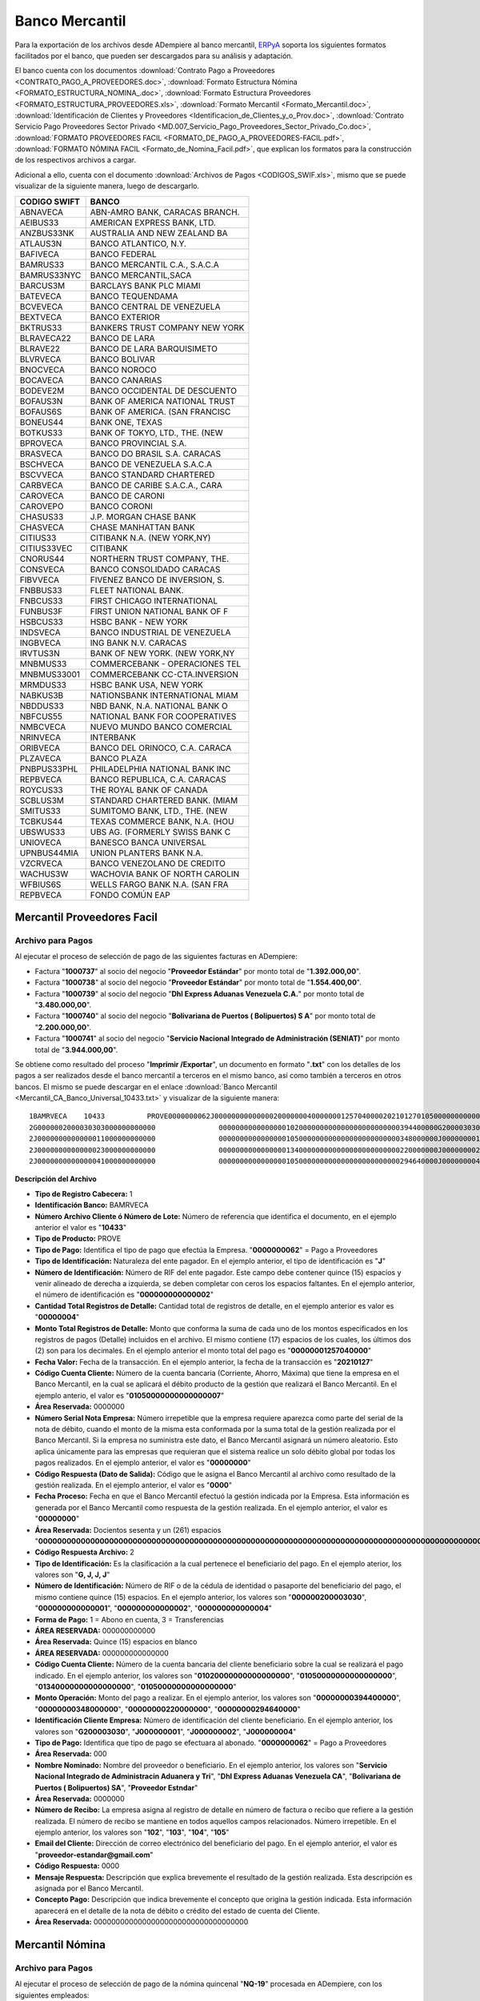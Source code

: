 .. _ERPyA: http://erpya.com

.. _documento/banco-mercantil:

**Banco Mercantil**
===================

Para la exportación de los archivos desde ADempiere al banco mercantil, `ERPyA`_ soporta los siguientes formatos facilitados por el banco, que pueden ser descargados para su análisis y adaptación.

El banco cuenta con los documentos :download:`Contrato Pago a Proveedores <CONTRATO_PAGO_A_PROVEEDORES.doc>`, :download:`Formato Estructura Nómina <FORMATO_ESTRUCTURA_NOMINA_.doc>`, :download:`Formato Estructura Proveedores <FORMATO_ESTRUCTURA_PROVEEDORES.xls>`, :download:`Formato Mercantil <Formato_Mercantil.doc>`, :download:`Identificación de Clientes y Proveedores <Identificacion_de_Clientes_y_o_Prov.doc>`, :download:`Contrato Servicio Pago Proveedores Sector Privado <MD.007_Servicio_Pago_Proveedores_Sector_Privado_Co.doc>`, :download:`FORMATO PROVEEDORES FACIL <FORMATO_DE_PAGO_A_PROVEEDORES-FACIL.pdf>`, :download:`FORMATO NÓMINA FACIL <Formato_de_Nomina_Facil.pdf>`, que explican los formatos para la construcción de los respectivos archivos a cargar.

Adicional a ello, cuenta con el documento :download:`Archivos de Pagos <CODIGOS_SWIF.xls>`, mismo que se puede visualizar de la siguiente manera, luego de descargarlo.

+----------------+---------------------------------------+
|**CODIGO SWIFT**|**BANCO**                              |
+================+=======================================+
|ABNAVECA        |ABN-AMRO BANK, CARACAS BRANCH.         |
+----------------+---------------------------------------+
|AEIBUS33        |AMERICAN EXPRESS BANK, LTD.            |
+----------------+---------------------------------------+
|ANZBUS33NK      |AUSTRALIA AND NEW ZEALAND BA           |
+----------------+---------------------------------------+
|ATLAUS3N        |BANCO ATLANTICO, N.Y.                  |
+----------------+---------------------------------------+
|BAFIVECA        |BANCO FEDERAL                          |
+----------------+---------------------------------------+
|BAMRUS33        |BANCO MERCANTIL C.A., S.A.C.A          |
+----------------+---------------------------------------+
|BAMRUS33NYC     |BANCO MERCANTIL,SACA                   |
+----------------+---------------------------------------+
|BARCUS3M        |BARCLAYS BANK PLC MIAMI                |
+----------------+---------------------------------------+
|BATEVECA        |BANCO TEQUENDAMA                       |
+----------------+---------------------------------------+
|BCVEVECA        |BANCO CENTRAL DE VENEZUELA             |
+----------------+---------------------------------------+
|BEXTVECA        |BANCO EXTERIOR                         |
+----------------+---------------------------------------+
|BKTRUS33        |BANKERS TRUST COMPANY NEW YORK         |
+----------------+---------------------------------------+
|BLRAVECA22      |BANCO DE LARA                          |
+----------------+---------------------------------------+
|BLRAVE22        |BANCO DE LARA BARQUISIMETO             |
+----------------+---------------------------------------+
|BLVRVECA        |BANCO BOLIVAR                          |
+----------------+---------------------------------------+
|BNOCVECA        |BANCO NOROCO                           |
+----------------+---------------------------------------+
|BOCAVECA        |BANCO CANARIAS                         |
+----------------+---------------------------------------+
|BODEVE2M        |BANCO OCCIDENTAL DE DESCUENTO          |
+----------------+---------------------------------------+
|BOFAUS3N        |BANK OF AMERICA NATIONAL TRUST         |
+----------------+---------------------------------------+
|BOFAUS6S        |BANK OF AMERICA. (SAN FRANCISC         |
+----------------+---------------------------------------+
|BONEUS44        |BANK ONE, TEXAS                        |
+----------------+---------------------------------------+
|BOTKUS33        |BANK OF TOKYO, LTD., THE. (NEW         |
+----------------+---------------------------------------+
|BPROVECA        |BANCO PROVINCIAL S.A.                  |
+----------------+---------------------------------------+
|BRASVECA        |BANCO DO BRASIL S.A. CARACAS           |
+----------------+---------------------------------------+
|BSCHVECA        |BANCO DE VENEZUELA S.A.C.A             |
+----------------+---------------------------------------+
|BSCVVECA        |BANCO STANDARD CHARTERED               |
+----------------+---------------------------------------+
|CARBVECA        |BANCO DE CARIBE S.A.C.A., CARA         |
+----------------+---------------------------------------+
|CAROVECA        |BANCO DE CARONI                        |
+----------------+---------------------------------------+
|CAROVEPO        |BANCO CORONI                           |
+----------------+---------------------------------------+
|CHASUS33        |J.P. MORGAN CHASE BANK                 |
+----------------+---------------------------------------+
|CHASVECA        |CHASE MANHATTAN BANK                   |
+----------------+---------------------------------------+
|CITIUS33        |CITIBANK N.A. (NEW YORK,NY)            |
+----------------+---------------------------------------+
|CITIUS33VEC     |CITIBANK                               |
+----------------+---------------------------------------+
|CNORUS44        |NORTHERN TRUST COMPANY, THE.           |
+----------------+---------------------------------------+
|CONSVECA        |BANCO CONSOLIDADO CARACAS              |
+----------------+---------------------------------------+
|FIBVVECA        |FIVENEZ BANCO DE INVERSION, S.         |
+----------------+---------------------------------------+
|FNBBUS33        |FLEET NATIONAL BANK.                   |
+----------------+---------------------------------------+
|FNBCUS33        |FIRST CHICAGO INTERNATIONAL            |
+----------------+---------------------------------------+
|FUNBUS3F        |FIRST UNION NATIONAL BANK OF F         |
+----------------+---------------------------------------+
|HSBCUS33        |HSBC BANK  - NEW YORK                  |
+----------------+---------------------------------------+
|INDSVECA        |BANCO INDUSTRIAL DE VENEZUELA          |
+----------------+---------------------------------------+
|INGBVECA        |ING BANK N.V. CARACAS                  |
+----------------+---------------------------------------+
|IRVTUS3N        |BANK OF NEW YORK. (NEW YORK,NY         |
+----------------+---------------------------------------+
|MNBMUS33        |COMMERCEBANK - OPERACIONES TEL         |
+----------------+---------------------------------------+
|MNBMUS33001     |COMMERCEBANK CC-CTA.INVERSION          |
+----------------+---------------------------------------+
|MRMDUS33        |HSBC BANK USA, NEW YORK                |
+----------------+---------------------------------------+
|NABKUS3B        |NATIONSBANK INTERNATIONAL MIAM         |
+----------------+---------------------------------------+
|NBDDUS33        |NBD BANK, N.A. NATIONAL BANK O         |
+----------------+---------------------------------------+
|NBFCUS55        |NATIONAL BANK FOR COOPERATIVES         |
+----------------+---------------------------------------+
|NMBCVECA        |NUEVO MUNDO BANCO COMERCIAL            |
+----------------+---------------------------------------+
|NRINVECA        |INTERBANK                              |
+----------------+---------------------------------------+
|ORIBVECA        |BANCO DEL ORINOCO, C.A. CARACA         |
+----------------+---------------------------------------+
|PLZAVECA        |BANCO PLAZA                            |
+----------------+---------------------------------------+
|PNBPUS33PHL     |PHILADELPHIA NATIONAL BANK INC         |
+----------------+---------------------------------------+
|REPBVECA        |BANCO REPUBLICA, C.A. CARACAS          |
+----------------+---------------------------------------+
|ROYCUS33        |THE ROYAL BANK OF CANADA               |
+----------------+---------------------------------------+
|SCBLUS3M        |STANDARD CHARTERED BANK. (MIAM         |
+----------------+---------------------------------------+
|SMITUS33        |SUMITOMO BANK, LTD., THE. (NEW         |
+----------------+---------------------------------------+
|TCBKUS44        |TEXAS COMMERCE BANK, N.A. (HOU         |
+----------------+---------------------------------------+
|UBSWUS33        |UBS AG. (FORMERLY SWISS BANK C         |
+----------------+---------------------------------------+
|UNIOVECA        |BANESCO BANCA UNIVERSAL                |
+----------------+---------------------------------------+
|UPNBUS44MIA     |UNION PLANTERS BANK N.A.               |
+----------------+---------------------------------------+
|VZCRVECA        |BANCO VENEZOLANO DE CREDITO            |
+----------------+---------------------------------------+
|WACHUS3W        |WACHOVIA BANK OF NORTH CAROLIN         |
+----------------+---------------------------------------+
|WFBIUS6S        |WELLS FARGO BANK N.A. (SAN FRA         |
+----------------+---------------------------------------+
|REPBVECA        |FONDO COMÚN EAP                        |
+----------------+---------------------------------------+

**Mercantil Proveedores Facil**
-------------------------------

**Archivo para Pagos**
**********************

Al ejecutar el proceso de selección de pago de las siguientes facturas en ADempiere: 

- Factura "**1000737**" al socio del negocio "**Proveedor Estándar**" por monto total de "**1.392.000,00**".
- Factura "**1000738**" al socio del negocio "**Proveedor Estándar**" por monto total de "**1.554.400,00**". 
- Factura "**1000739**" al socio del negocio "**Dhl Express Aduanas Venezuela C.A.**" por monto total de "**3.480.000,00**". 
- Factura "**1000740**" al socio del negocio "**Bolivariana de Puertos  ( Bolipuertos)  S A**" por monto total de "**2.200.000,00**". 
- Factura "**1000741**" al socio del negocio "**Servicio Nacional Integrado de Administración (SENIAT)**" por monto total de "**3.944.000,00**".

Se obtiene como resultado del proceso "**Imprimir /Exportar**", un documento en formato "**.txt**" con los detalles de los pagos a ser realizados desde el banco mercantil a terceros en el mismo banco, así como también a terceros en otros bancos. El mismo se puede descargar en el enlace :download:`Banco Mercantil <Mercantil_CA_Banco_Universal_10433.txt>` y visualizar de la siguiente manera:

::

    1BAMRVECA    10433          PROVE0000000062J00000000000000200000004000000012570400002021012701050000000000000007000000000000000000000000000000000000000000000000000000000000000000000000000000000000000000000000000000000000000000000000000000000000000000000000000000000000000000000000000000000000000000000000000000000000000000000000000000000000000000000000000000000000000000000000000000000000000000000000
    2G0000002000030303000000000000               0000000000000000102000000000000000000000000394400000G200003030      0000000062000Servicio Nacional Integrado de Administracin Aduanera y Tri 0000000102                                                       0000                                                                                                              00000000000000000000000000000000000
    2J0000000000000011000000000000               0000000000000000105000000000000000000000000348000000J000000001      0000000062000Dhl Express Aduanas Venezuela CA                            0000000103                                                       0000                                                                                                              00000000000000000000000000000000000
    2J0000000000000023000000000000               0000000000000000134000000000000000000000000220000000J000000002      0000000062000Bolivariana de Puertos  ( Bolipuertos)  SA                  0000000104                                                       0000                                                                                                              00000000000000000000000000000000000
    2J0000000000000041000000000000               0000000000000000105000000000000000000000000294640000J000000004      0000000062000Proveedor Estndar                                           0000000105     proveedor-estandar@gmail.com                      0000                                                                                                              00000000000000000000000000000000000

**Descripción del Archivo**

- **Tipo de Registro Cabecera:** 1
- **Identificación Banco:** BAMRVECA
- **Número Archivo Cliente ó Número de Lote:** Número de referencia que identifica el documento, en el ejemplo anterior el valor es "**10433**"
- **Tipo de Producto:** PROVE
- **Tipo de Pago:** Identifica el tipo de pago que efectúa la Empresa. "**0000000062**" = Pago a Proveedores
- **Tipo de Identificación:** Naturaleza del ente pagador. En el ejemplo anterior, el tipo de identificación es "**J**"
- **Número de Identificación:** Número de RIF del ente pagador. Este campo debe contener quince (15) espacios y venir alineado de derecha a izquierda, se deben completar con ceros los espacios faltantes. En el ejemplo anterior, el número de identificación es "**000000000000002**"
- **Cantidad Total Registros de Detalle:** Cantidad total de registros de detalle, en el ejemplo anterior es valor es "**00000004**"
- **Monto Total Registros de Detalle:** Monto que conforma la suma de cada uno de los montos especificados en los registros de pagos (Detalle) incluidos en el archivo. El mismo contiene (17) espacios de los cuales, los últimos dos (2) son para los decimales. En el ejemplo anterior el monto total del pago es "**00000001257040000**"
- **Fecha Valor:** Fecha de la transacción. En el ejemplo anterior, la fecha de la transacción es "**20210127**"
- **Código Cuenta Cliente:** Número de la cuenta bancaria (Corriente, Ahorro, Máxima) que tiene la empresa en el Banco Mercantil, en la cual se aplicará el débito producto de la gestión que realizará el Banco Mercantil. En el ejemplo anterio, el valor es "**01050000000000000007**"
- **Área Reservada:** 0000000
- **Número Serial Nota Empresa:** Número irrepetible que la empresa requiere aparezca como parte del serial de la nota de débito, cuando el monto de la misma esta conformada por la suma total de la gestión realizada por el Banco Mercantil. Si la empresa no suministra este dato, el Banco Mercantil asignará un número aleatorio. Esto aplica únicamente para las empresas que requieran que el sistema realice un solo débito global por todas los pagos realizados. En el ejemplo anterior, el valor es "**00000000**"
- **Código Respuesta (Dato de Salida):** Código que le asigna el Banco Mercantil al archivo como resultado de la gestión realizada. En el ejemplo anterior, el valor es "**0000**"
- **Fecha Proceso:** Fecha en que el Banco Mercantil efectuó la gestión indicada por la Empresa. Esta información es generada por el Banco Mercantil como respuesta de la gestión realizada. En el ejemplo anterior, el valor es "**00000000**"
- **Área Reservada:** Docientos sesenta y un (261) espacios "**000000000000000000000000000000000000000000000000000000000000000000000000000000000000000000000000000000000000000000000000000000000000000000000000000000000000000000000000000000000000000000000000000000000000000000000000000000000000000000000000000000000000000000000**"
- **Código Respuesta Archivo:** 2
- **Tipo de Identificación:** Es la clasificación a la cual pertenece el beneficiario del pago. En el ejemplo aterior, los valores son "**G, J, J, J**"
- **Número de Identificación:** Número de RIF o de la cédula de identidad o pasaporte del beneficiario del pago, el mismo contiene quince (15) espacios. En el ejemplo anterior, los valores son "**000000200003030**", "**000000000000001**", "**000000000000002**", "**000000000000004**"
- **Forma de Pago:** 1 = Abono en cuenta, 3 = Transferencias
- **ÁREA RESERVADA:** 000000000000
- **Área Reservada:** Quince (15) espacios en blanco
- **ÁREA RESERVADA:** 000000000000000
- **Código Cuenta Cliente:** Número de la cuenta bancaria del cliente beneficiario sobre la cual se realizará el pago indicado. En el ejemplo anterior, los valores son "**01020000000000000000**", "**01050000000000000000**", "**01340000000000000000**", "**01050000000000000000**"
- **Monto Operación:** Monto del pago a realizar. En el ejemplo anterior, los valores son "**00000000394400000**", "**00000000348000000**", "**00000000220000000**", "**00000000294640000**"
- **Identificación Cliente Empresa:** Número de identificación del cliente beneficiario. En el ejemplo anterior, los valores son "**G200003030**", "**J000000001**", "**J000000002**", "**J000000004**"
- **Tipo de Pago:** Identifica que tipo de pago se efectuara al abonado. "**0000000062**" = Pago a Proveedores
- **Área Reservada:** 000
- **Nombre Nominado:** Nombre del proveedor o beneficiario. En el ejemplo anterior, los valores son "**Servicio Nacional Integrado de Administracin Aduanera y Tri**", "**Dhl Express Aduanas Venezuela CA**", "**Bolivariana de Puertos  ( Bolipuertos)  SA**", "**Proveedor Estndar**"
- **Área Reservada:** 0000000
- **Número de Recibo:** La empresa asigna al registro de detalle en número de factura o recibo que refiere a la gestión realizada. El número de recibo se mantiene en todos aquellos campos relacionados. Número irrepetible. En el ejemplo anterior, los valores son "**102**", "**103**", "**104**", "**105**"
- **Email del Cliente:** Dirección de correo electrónico del beneficiario del pago. En el ejemplo anterior, el valor es "**proveedor-estandar@gmail.com**"
- **Código Respuesta:** 0000
- **Mensaje Respuesta:** Descripción que explica brevemente el resultado de la gestión realizada. Esta descripción es asignada por el Banco Mercantil.
- **Concepto Pago:** Descripción que indica brevemente el concepto que origina la gestión indicada. Esta información aparecerá en el detalle de la nota de débito o crédito del estado de cuenta del Cliente.
- **Área Reservada:** 00000000000000000000000000000000000


**Mercantil Nómina**
--------------------

**Archivo para Pagos**
**********************

Al ejecutar el proceso de selección de pago de la nómina quincenal "**NQ-19**" procesada en ADempiere, con los siguientes empleados:

- Socio del Negocio "**Empleado**", con cédula de identidad "**V0000005**", perteneciente a la nómina "**Quincenal**".
- Socio del Negocio "**Estándar**", con cédula de identidad "**V00000009**", perteneciente a la nómina "**Quincenal**".
- Socio del Negocio "**Empleado Dos**", con cédula de identidad "**V00000008**", perteneciente a la nómina "**Quincenal**".
- Socio del Negocio "**Empleado Tres**", con cédula de identidad "**V00000098**", perteneciente a la nómina "**Quincenal**".

Se obtiene como resultado del proceso "**Imprimir /Exportar**", un documento en formato "**.txt**" con los detalles de los pagos a ser realizados desde el mercantil a terceros en el mismo banco, así como también a terceros en otros bancos. El mismo se puede descargar en el enlace :download:`Archivo de Pago de Nómina del Mercantil <Mercantil_CA_Banco_Universal_Transito_1545.txt>` y visualizar de la siguiente manera:

::

    1BAMRVECA    000000000001545NOMIN0000000222J00000000000000200000004000001100327329542021012801050000000000000037000000000001545000000000000000000000000000000000000000000000000000000000000000000000000000000000000000000000000000000000000000000000000000000000000000000000000000000000000000000000000000000000000000000000000000000000000000000000000000000000000000000000000000000000000000000000000000000000
    2V0000000000000083000000000000                              0134000000000000004800000054983169231V00000008       0000000222000Empleado Dos                                                000000000000000                                                  0000                              0                                                                               00000000000000000000000000000000000
    2V0000000000000051000000000000                              0105000000000000007500000000059344492V0000005        0000000222000Empleado                                                    000000000000000empleado@gmail.com                                0000                              1                                                                               00000000000000000000000000000000000
    2V0000000000000093000000000000                              0134000000000000003900000054000000000V00000009       0000000222000Estndar                                                     000000000000000                                                  0000                              2                                                                               00000000000000000000000000000000000
    2V0000000000000983000000000000                              0134000000000000006700000000990219231V00000098       0000000222000Empleado Tres                                               000000000000000                                                  0000                              3                                                                               00000000000000000000000000000000000


**Descripción del Archivo**

- **Tipo de Registro Cabecera:** 1
- **Identificación Banco:** BAMRVECA
- **Número Archivo Cliente ó Número de Lote:** Número de control irrepetible que le asigna la empresa a un grupo de registros de detalle que se encuentran en el archivo que envía a Banco Mercantil. En el ejemplo anterior, el valor es "**000000000001545**"
- **Tipo de Producto:** NOMIN
- **Tipo de Pago:** Identifica el tipo de pago que efectúa la empresa. En el ejemplo anterior, el valor es "**0000000222**"
- **Tipo de Identificación:** Naturaleza del ente pagador. En el ejemplo anterior, el valor es "**J**"
- **Número de Identificación:** Número de cédula o RIF de la Empresa. En el ejemplo anterior, el valor es "**000000000000002**"
- **Cantidad Total Registros de Detalle:** Cantidad total de registros de detalle asociados al archivo "**00000004**"
- **Monto Total Registros de Detalle:** Monto que conforma la suma de cada uno de los montos especificados en los registros de detalle asociados al archivo. En el ejemplo anterior, el valor es "**00000110032732954**"
- **Fecha Valor:** Fecha de la transacción. En el ejemplo anterior, la fecha de la transacción es "**20210128**"
- **Código Cuenta Cliente:** Número de la cuenta bancaria (Corriente, Ahorro, Máxima) que tiene la empresa en el Banco Mercantil, en la cual se aplicará el débito producto de la gestión que realizará el Banco Mercantil. En el ejemplo anterio, el valor es "**01050000000000000037**"
- **Área Reservada:** 0000000
- **Número Serial Nota Empresa:** Número irrepetible que la empresa requiere aparezca como parte del serial de la nota de débito. Si la empresa no suministra este dato, el Banco Mercantil asignará un número aleatorio. En el ejemplo anterior, el valor es "**00001545**"
- **Código Respuesta Archivo** Código que le asigna el Banco Mercantil al archivo como resultado de la gestión realizada. En el ejemplo anterior, el valor es "**0000**"
- **Fecha Proceso:** Fecha que el Banco Mercantil efectuó la gestión indicada por la empresa. En el ejemplo anterior, el valor es "**00000000**"
- **Área Reservada:** Docientos sesenta y un (261) espacios "**000000000000000000000000000000000000000000000000000000000000000000000000000000000000000000000000000000000000000000000000000000000000000000000000000000000000000000000000000000000000000000000000000000000000000000000000000000000000000000000000000000000000000000000**"
- **Tipo de Registro Detalle:** 2
- **Tipo de Identificación:** Clasificación a la cual pertenece el beneficiario del pago. En el ejemplo anterior, el valor es "**V**"
- **Número de Identificación:** Número de RIF o de la cédula de identidad o pasaporte del beneficiario del pago, el mismo contiene quince (15) espacios. En el ejemplo anterior, los valores son "**000000200003030**", "**000000000000001**", "**000000000000002**", "**000000000000004**"
- **Forma de Pago:** 1 = Abono en cuenta, 3 = Transferencias
- **ÁREA RESERVADA:** 000000000000
- **Área Reservada:** Treinta (30) espacios en blanco
- **Código Cuenta Cliente:** Número de la cuenta bancaria (Corriente, Ahorro, Máxima) que tiene el beneficiario del pago, a la cual se aplicará el crédito. En el ejemplo anterior, los valores son "**01340000000000000048**", "**01050000000000000075**", "**01340000000000000039**", "**01340000000000000067**"
- **Monto Operación:** Monto del Pago a realizar. En el ejemplo anterior, los valores son "**00000054983169231**", "**00000000059344492**", "**00000054000000000**", "**00000000990219231**"
- **Identificación Cliente Empresa:** Número de identificación del beneficiario. En el ejemplo anterior, los valores son "**V00000008**", "**V0000005**", "**V00000009**", "**V00000098**"
- **Tipo de Pago:** Identifica que tipo de pago se efectuara al abonado. "**0000000222**" = Pago de Nómina
- **Área Reservada:** 000
- **Nombre Nominado:** Apellidos y nombres del beneficiario. En el ejemplo anterior, los valores son "**Empleado Dos**", "**Empleado**", "**Estndar**", "**Empleado Tres**"
- **Área Reservada:** 000000000000000
- **Email del Beneficiario:** Dirección de correo electrónico del beneficiario. En el ejemplo anterior, el valor es "**empleado@gmail.com**"
- **Código Respuesta:** 0000
- **Mensaje Respuesta:** Descripción que explica brevemente el resultado de la gestión realizada. Esta descripción es asignada por el Banco Mercantil.
- **Concepto Pago:** Descripción que indica brevemente el concepto que origina la gestión indicada. Esta información aparecerá en el detalle de la nota de débito o crédito del estado de cuenta del Cliente.
- **Área Reservada:** 00000000000000000000000000000000000

**Mercantil Nómina Facil**
--------------------------

**Archivo para Pagos**
**********************

Al ejecutar el proceso de selección de pago de la nómina quincenal "**NQ-19**" procesada en ADempiere, con los siguientes empleados:

- Socio del Negocio "**Empleado**", con cédula de identidad "**V0000005**", perteneciente a la nómina "**Quincenal**".
- Socio del Negocio "**Estándar**", con cédula de identidad "**V00000009**", perteneciente a la nómina "**Quincenal**".
- Socio del Negocio "**Empleado Dos**", con cédula de identidad "**V00000008**", perteneciente a la nómina "**Quincenal**".
- Socio del Negocio "**Empleado Tres**", con cédula de identidad "**V00000098**", perteneciente a la nómina "**Quincenal**".

Se obtiene como resultado del proceso "**Imprimir /Exportar**", un documento en formato "**.txt**" con los detalles de los pagos a ser realizados desde el mercantil a terceros en el mismo banco, así como también a terceros en otros bancos. El mismo se puede descargar en el enlace :download:`Archivo de Pago de Nómina del Mercantil <Mercantil_CA_Banco_Universal_Transito_1545.txt>` y visualizar de la siguiente manera:

::

    1BAMRVECA    000000000001545NOMIN0000000222J00000000000000200000004000001100327329542021012801050000000000000037000000000001545000000000000000000000000000000000000000000000000000000000000000000000000000000000000000000000000000000000000000000000000000000000000000000000000000000000000000000000000000000000000000000000000000000000000000000000000000000000000000000000000000000000000000000000000000000000
    2V0000000000000083000000000000                              0134000000000000004800000054983169231V00000008       0000000222000Empleado Dos                                                000000000000000                                                  0000                              0                                                                               00000000000000000000000000000000000
    2V0000000000000051000000000000                              0105000000000000007500000000059344492V0000005        0000000222000Empleado                                                    000000000000000empleado@gmail.com                                0000                              1                                                                               00000000000000000000000000000000000
    2V0000000000000093000000000000                              0134000000000000003900000054000000000V00000009       0000000222000Estndar                                                     000000000000000                                                  0000                              2                                                                               00000000000000000000000000000000000
    2V0000000000000983000000000000                              0134000000000000006700000000990219231V00000098       0000000222000Empleado Tres                                               000000000000000                                                  0000                              3                                                                               00000000000000000000000000000000000


**Descripción del Archivo**

- **Tipo de Registro Cabecera:** 1
- **Identificación Banco:** BAMRVECA
- **Número Archivo Cliente ó Número de Lote:** Número de control irrepetible que le asigna la empresa a un grupo de registros de detalle que se encuentran en el archivo que envía a Banco Mercantil. En el ejemplo anterior, el valor es "**000000000001545**"
- **Tipo de Producto:** NOMIN
- **Tipo de Pago:** Identifica el tipo de pago que efectúa la empresa. En el ejemplo anterior, el valor es "**0000000222**"
- **Tipo de Identificación:** Naturaleza del ente pagador. En el ejemplo anterior, el valor es "**J**"
- **Número de Identificación:** Número de cédula o RIF de la Empresa. En el ejemplo anterior, el valor es "**000000000000002**"
- **Cantidad Total Registros de Detalle:** Cantidad total de registros de detalle asociados al archivo "**00000004**"
- **Monto Total Registros de Detalle:** Monto que conforma la suma de cada uno de los montos especificados en los registros de detalle asociados al archivo. En el ejemplo anterior, el valor es "**00000110032732954**"
- **Fecha Valor:** Fecha de la transacción. En el ejemplo anterior, la fecha de la transacción es "**20210128**"
- **Código Cuenta Cliente:** Número de la cuenta bancaria (Corriente, Ahorro, Máxima) que tiene la empresa en el Banco Mercantil, en la cual se aplicará el débito producto de la gestión que realizará el Banco Mercantil. En el ejemplo anterio, el valor es "**01050000000000000037**"
- **Área Reservada:** 0000000
- **Número Serial Nota Empresa:** Número irrepetible que la empresa requiere aparezca como parte del serial de la nota de débito. Si la empresa no suministra este dato, el Banco Mercantil asignará un número aleatorio. En el ejemplo anterior, el valor es "**00001545**"
- **Código Respuesta Archivo** Código que le asigna el Banco Mercantil al archivo como resultado de la gestión realizada. En el ejemplo anterior, el valor es "**0000**"
- **Fecha Proceso:** Fecha que el Banco Mercantil efectuó la gestión indicada por la empresa. En el ejemplo anterior, el valor es "**00000000**"
- **Área Reservada:** Docientos sesenta y un (261) espacios "**000000000000000000000000000000000000000000000000000000000000000000000000000000000000000000000000000000000000000000000000000000000000000000000000000000000000000000000000000000000000000000000000000000000000000000000000000000000000000000000000000000000000000000000**"
- **Tipo de Registro Detalle:** 2
- **Tipo de Identificación:** Clasificación a la cual pertenece el beneficiario del pago. En el ejemplo anterior, el valor es "**V**"
- **Número de Identificación:** Número de RIF o de la cédula de identidad o pasaporte del beneficiario del pago, el mismo contiene quince (15) espacios. En el ejemplo anterior, los valores son "**000000200003030**", "**000000000000001**", "**000000000000002**", "**000000000000004**"
- **Forma de Pago:** 1 = Abono en cuenta, 3 = Transferencias
- **ÁREA RESERVADA:** 000000000000
- **Área Reservada:** Treinta (30) espacios en blanco
- **Código Cuenta Cliente:** Número de la cuenta bancaria (Corriente, Ahorro, Máxima) que tiene el beneficiario del pago, a la cual se aplicará el crédito. En el ejemplo anterior, los valores son "**01340000000000000048**", "**01050000000000000075**", "**01340000000000000039**", "**01340000000000000067**"
- **Monto Operación:** Monto del Pago a realizar. En el ejemplo anterior, los valores son "**00000054983169231**", "**00000000059344492**", "**00000054000000000**", "**00000000990219231**"
- **Identificación Cliente Empresa:** Número de identificación del beneficiario. En el ejemplo anterior, los valores son "**V00000008**", "**V0000005**", "**V00000009**", "**V00000098**"
- **Tipo de Pago:** Identifica que tipo de pago se efectuara al abonado. "**0000000222**" = Pago de Nómina
- **Área Reservada:** 000
- **Nombre Nominado:** Apellidos y nombres del beneficiario. En el ejemplo anterior, los valores son "**Empleado Dos**", "**Empleado**", "**Estndar**", "**Empleado Tres**"
- **Área Reservada:** 000000000000000
- **Email del Beneficiario:** Dirección de correo electrónico del beneficiario. En el ejemplo anterior, el valor es "**empleado@gmail.com**"
- **Código Respuesta:** 0000
- **Mensaje Respuesta:** Descripción que explica brevemente el resultado de la gestión realizada. Esta descripción es asignada por el Banco Mercantil.
- **Concepto Pago:** Descripción que indica brevemente el concepto que origina la gestión indicada. Esta información aparecerá en el detalle de la nota de débito o crédito del estado de cuenta del Cliente.
- **Área Reservada:** 00000000000000000000000000000000000
